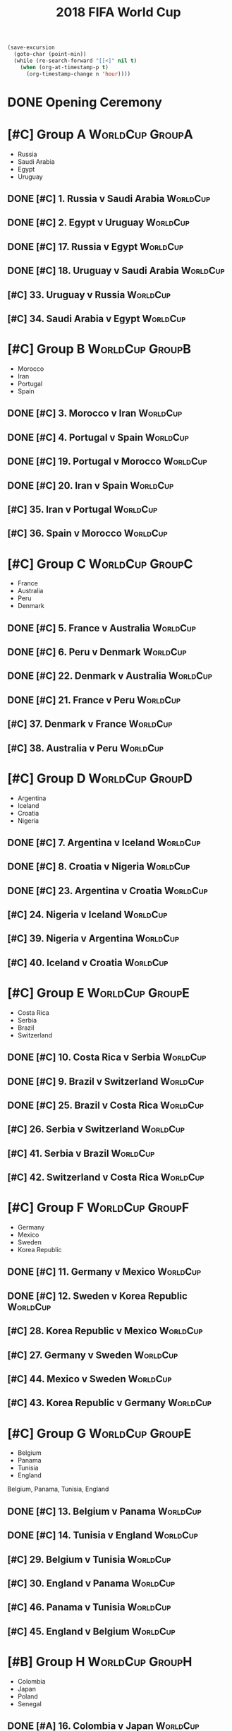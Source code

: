 # -*- Mode: org ; Coding: utf-8-unix -*-
#+TITLE: 2018 FIFA World Cup
#+CATEGORY: Football

# JST-6
#+HEADERS: :var n=6
#+begin_src emacs-lisp :results silent
(save-excursion
  (goto-char (point-min))
  (while (re-search-forward "[[<]" nil t)
    (when (org-at-timestamp-p t)
      (org-timestamp-change n 'hour))))
#+end_src

* DONE Opening Ceremony
  SCHEDULED: <2018-06-14 Thu 22:00>
  :PROPERTIES:
  :LOCATION: Luzhniki Stadium, Moscow
  :END:
* [#C] Group A                                              :WorldCup:GroupA:
  - Russia
  - Saudi Arabia
  - Egypt
  - Uruguay
** DONE [#C] 1. Russia v Saudi Arabia                              :WorldCup:
   SCHEDULED: <2018-06-15 Fri 00:00>
   :PROPERTIES:
   :LOCATION: Luzhniki Stadium, Moscow
   :END:
** DONE [#C] 2. Egypt v Uruguay                                    :WorldCup:
   SCHEDULED: <2018-06-15 Fri 21:00>
   :PROPERTIES:
   :LOCATION: Ekaterinburg Stadium
   :END:
** DONE [#C] 17. Russia v Egypt                                    :WorldCup:
   SCHEDULED: <2018-06-20 Wed 03:00>
   :PROPERTIES:
   :LOCATION: Saint Petersburg Stadium
   :END:
** DONE [#C] 18. Uruguay v Saudi Arabia                            :WorldCup:
   SCHEDULED: <2018-06-21 Thu 00:00>
   :PROPERTIES:
   :LOCATION: Rostov-on-Don Stadium
   :END:
** [#C] 33. Uruguay v Russia                                       :WorldCup:
   SCHEDULED: <2018-06-25 Mon 23:00>
   :PROPERTIES:
   :LOCATION: Samara Stadium
   :END:
** [#C] 34. Saudi Arabia v Egypt                                   :WorldCup:
   SCHEDULED: <2018-06-25 Mon 23:00>
   :PROPERTIES:
   :LOCATION: Volgograd Stadium
   :END:
* [#C] Group B                                              :WorldCup:GroupB:
  - Morocco
  - Iran
  - Portugal
  - Spain
** DONE [#C] 3. Morocco v Iran                                     :WorldCup:
   SCHEDULED: <2018-06-16 Sat 00:00>
   :PROPERTIES:
   :LOCATION: Saint Petersburg Stadium
   :END:
** DONE [#C] 4. Portugal v Spain                                   :WorldCup:
   SCHEDULED: <2018-06-16 Sat 03:00>
   :PROPERTIES:
   :LOCATION: Fisht Stadium, Sochi
   :END:
** DONE [#C] 19. Portugal v Morocco                                :WorldCup:
   SCHEDULED: <2018-06-20 Wed 21:00>
   :PROPERTIES:
   :LOCATION: Luzhniki Stadium, Moscow
   :END:
** DONE [#C] 20. Iran v Spain                                      :WorldCup:
   SCHEDULED: <2018-06-21 Thu 03:00>
   :PROPERTIES:
   :LOCATION: Kazan Arena
   :END:
** [#C] 35. Iran v Portugal                                        :WorldCup:
   SCHEDULED: <2018-06-26 Tue 03:00>
   :PROPERTIES:
   :LOCATION: Saransk Stadium
   :END:
** [#C] 36. Spain v Morocco                                        :WorldCup:
   SCHEDULED: <2018-06-26 Tue 03:00>
   :PROPERTIES:
   :LOCATION: Kaliningrad Stadium
   :END:
* [#C] Group C                                              :WorldCup:GroupC:
  - France
  - Australia
  - Peru
  - Denmark
** DONE [#C] 5. France v Australia                                 :WorldCup:
   SCHEDULED: <2018-06-16 Sat 19:00>
   :PROPERTIES:
   :LOCATION: Kazan Arena
   :END:
** DONE [#C] 6. Peru v Denmark                                     :WorldCup:
   SCHEDULED: <2018-06-17 Sun 01:00>
   :PROPERTIES:
   :LOCATION: Saransk Stadium
   :END:
** DONE [#C] 22. Denmark v Australia                               :WorldCup:
   SCHEDULED: <2018-06-21 Thu 21:00>
   :PROPERTIES:
   :LOCATION: Samara Stadium
   :END:
** DONE [#C] 21. France v Peru                                     :WorldCup:
   SCHEDULED: <2018-06-22 Fri 00:00>
   :PROPERTIES:
   :LOCATION: Ekaterinburg Stadium
   :END:
** [#C] 37. Denmark v France                                       :WorldCup:
   SCHEDULED: <2018-06-26 Tue 23:00>
   :PROPERTIES:
   :LOCATION: Luzhniki Stadium, Moscow
   :END:
** [#C] 38. Australia v Peru                                       :WorldCup:
   SCHEDULED: <2018-06-26 Tue 23:00>
   :PROPERTIES:
   :LOCATION: Fisht Stadium, Sochi
   :END:
* [#C] Group D                                              :WorldCup:GroupD:
  - Argentina
  - Iceland
  - Croatia
  - Nigeria
** DONE [#C] 7. Argentina v Iceland                                :WorldCup:
   SCHEDULED: <2018-06-16 Sat 22:00>
   :PROPERTIES:
   :LOCATION: Otkrytiye Arena, Moscow
   :END:
** DONE [#C] 8. Croatia v Nigeria                                  :WorldCup:
   SCHEDULED: <2018-06-17 Sun 04:00>
   :PROPERTIES:
   :LOCATION: Kaliningrad Stadium
   :END:
** DONE [#C] 23. Argentina v Croatia                               :WorldCup:
   SCHEDULED: <2018-06-22 Fri 03:00>
   :PROPERTIES:
   :LOCATION: Nizhny Novgorod Stadium
   :END:
** [#C] 24. Nigeria v Iceland                                      :WorldCup:
   SCHEDULED: <2018-06-23 Sat 00:00>
   :PROPERTIES:
   :LOCATION: Volgograd Stadium
   :END:
** [#C] 39. Nigeria v Argentina                                    :WorldCup:
   SCHEDULED: <2018-06-27 Wed 03:00>
   :PROPERTIES:
   :LOCATION: Saint Petersburg Stadium
   :END:
** [#C] 40. Iceland v Croatia                                      :WorldCup:
   SCHEDULED: <2018-06-27 Wed 03:00>
   :PROPERTIES:
   :LOCATION: Rostov-on-Don Stadium
   :END:
* [#C] Group E                                              :WorldCup:GroupE:
  - Costa Rica
  - Serbia
  - Brazil
  - Switzerland
** DONE [#C] 10. Costa Rica v Serbia                               :WorldCup:
   SCHEDULED: <2018-06-17 Sun 21:00>
   :PROPERTIES:
   :LOCATION: Samara Stadium
   :END:
** DONE [#C] 9. Brazil v Switzerland                               :WorldCup:
   SCHEDULED: <2018-06-18 Mon 03:00>
   :PROPERTIES:
   :LOCATION: Rostov-on-Don Stadium
   :END:
** DONE [#C] 25. Brazil v Costa Rica                               :WorldCup:
   SCHEDULED: <2018-06-22 Fri 21:00>
   :PROPERTIES:
   :LOCATION: Saint Petersburg Stadium
   :END:
** [#C] 26. Serbia v Switzerland                                   :WorldCup:
   SCHEDULED: <2018-06-23 Sat 03:00>
   :PROPERTIES:
   :LOCATION: Kaliningrad Stadium
   :END:
** [#C] 41. Serbia v Brazil                                        :WorldCup:
   SCHEDULED: <2018-06-28 Thu 03:00>
   :PROPERTIES:
   :LOCATION: Otkrytiye Arena, Moscow
   :END:
** [#C] 42. Switzerland v Costa Rica                               :WorldCup:
   SCHEDULED: <2018-06-28 Thu 03:00>
   :PROPERTIES:
   :LOCATION: Nizhny Novgorod Stadium
   :END:
* [#C] Group F                                              :WorldCup:GroupF:
  - Germany
  - Mexico
  - Sweden
  - Korea Republic
** DONE [#C] 11. Germany v Mexico                                  :WorldCup:
   SCHEDULED: <2018-06-18 Mon 00:00>
   :PROPERTIES:
   :LOCATION:
   :END:
** DONE [#C] 12. Sweden v Korea Republic                           :WorldCup:
   SCHEDULED: <2018-06-18 Mon 21:00>
   :PROPERTIES:
   :LOCATION: Nizhny Novgorod Stadium
   :END:
** [#C] 28. Korea Republic v Mexico                                :WorldCup:
   SCHEDULED: <2018-06-24 Sun 00:00>
   :PROPERTIES:
   :LOCATION: Rostov-on-Don Stadium
   :END:
** [#C] 27. Germany v Sweden                                       :WorldCup:
   SCHEDULED: <2018-06-24 Sun 03:00>
   :PROPERTIES:
   :LOCATION: Fisht Stadium, Sochi
   :END:
** [#C] 44. Mexico v Sweden                                        :WorldCup:
   SCHEDULED: <2018-06-27 Wed 23:00>
   :PROPERTIES:
   :LOCATION: Ekaterinburg Stadium
   :END:
** [#C] 43. Korea Republic v Germany                               :WorldCup:
   SCHEDULED: <2018-06-27 Wed 23:00>
   :PROPERTIES:
   :LOCATION: Kazan Arena
   :END:
* [#C] Group G                                              :WorldCup:GroupE:
  - Belgium
  - Panama
  - Tunisia
  - England
  Belgium, Panama, Tunisia, England
** DONE [#C] 13. Belgium v Panama                                  :WorldCup:
   SCHEDULED: <2018-06-19 Tue 00:00>
   :PROPERTIES:
   :LOCATION: Fisht Stadium, Sochi
   :END:
** DONE [#C] 14. Tunisia v England                                 :WorldCup:
   SCHEDULED: <2018-06-19 Tue 03:00>
   :PROPERTIES:
   :LOCATION: Volgograd Stadium
   :END:
** [#C] 29. Belgium v Tunisia                                      :WorldCup:
   SCHEDULED: <2018-06-23 Sat 21:00>
   :PROPERTIES:
   :LOCATION: Otkrytiye Arena, Moscow
   :END:
** [#C] 30. England v Panama                                       :WorldCup:
   SCHEDULED: <2018-06-24 Sun 21:00>
   :PROPERTIES:
   :LOCATION: Nizhny Novgorod Stadium
   :END:
** [#C] 46. Panama v Tunisia                                       :WorldCup:
   SCHEDULED: <2018-06-29 Fri 03:00>
   :PROPERTIES:
   :LOCATION: Saransk Stadium
   :END:
** [#C] 45. England v Belgium                                      :WorldCup:
   SCHEDULED: <2018-06-29 Fri 03:00>
   :PROPERTIES:
   :LOCATION: Kaliningrad Stadium
   :END:
* [#B] Group H                                              :WorldCup:GroupH:
  - Colombia
  - Japan
  - Poland
  - Senegal
** DONE [#A] 16. Colombia v Japan                                  :WorldCup:
   SCHEDULED: <2018-06-19 Tue 21:00>
   :PROPERTIES:
   :LOCATION: Saransk Stadium
   :END:
** DONE [#C] 15. Poland v Senegal                                  :WorldCup:
   SCHEDULED: <2018-06-20 Wed 00:00>
   :PROPERTIES:
   :LOCATION: Otkrytiye Arena, Moscow
   :END:
** [#A] 32. Japan v Senegal                                        :WorldCup:
   SCHEDULED: <2018-06-25 Mon 00:00>
   :PROPERTIES:
   :LOCATION: Ekaterinburg Stadium
   :END:
** [#C] 31. Poland v Colombia                                      :WorldCup:
   SCHEDULED: <2018-06-25 Mon 03:00>
   :PROPERTIES:
   :LOCATION: Kazan Arena
   :END:
** [#A] 47. Japan v Poland                                         :WorldCup:
   SCHEDULED: <2018-06-28 Thu 23:00>
   :PROPERTIES:
   :LOCATION: Volgograd Stadium
   :END:
** [#C] 48. Senegal v Colombia                                     :WorldCup:
   SCHEDULED: <2018-06-28 Thu 23:00>
   :PROPERTIES:
   :LOCATION: Samara Stadium
   :END:
* [#B] Round of 16                                       :WorldCup:Roundof16:
** [#B] 50. Winner Group C v Runner-up Group D                     :WorldCup:
   SCHEDULED: <2018-06-30 Sat 23:00>
   :PROPERTIES:
   :LOCATION: Kazan Arena
   :END:
** [#B] 49. Winner Group A v Runner-up Group B                     :WorldCup:
   SCHEDULED: <2018-07-01 Sun 03:00>
   :PROPERTIES:
   :LOCATION: Fisht Stadium, Sochi
   :END:
** [#B] 51. Winner Group B v Runner-up Group A                     :WorldCup:
   SCHEDULED: <2018-07-01 Sun 23:00>
   :PROPERTIES:
   :LOCATION: Luzhniki Stadium, Moscow
   :END:
** [#B] 52. Winner Group D v Runner-up Group C                     :WorldCup:
   SCHEDULED: <2018-07-02 Mon 03:00>
   :PROPERTIES:
   :LOCATION: Nizhny Novgorod Stadium
   :END:
** [#B] 53. Winner Group E v Runner-up Group F                     :WorldCup:
   SCHEDULED: <2018-07-02 Mon 23:00>
   :PROPERTIES:
   :LOCATION: Samara Stadium
   :END:
** [#B] 54. Winner Group G v Runner-up Group H                     :WorldCup:
   SCHEDULED: <2018-07-03 Tue 03:00>
   :PROPERTIES:
   :LOCATION: Rostov-on-Don Stadium
   :END:
** [#B] 55. Winner Group F v Runner-up Group E                     :WorldCup:
   SCHEDULED: <2018-07-03 Tue 23:00>
   :PROPERTIES:
   :LOCATION: Saint Petersburg Stadium
   :END:
** [#B] 56. Winner Group H v Runner-up Group G                     :WorldCup:
   SCHEDULED: <2018-07-04 Wed 03:00>
   :PROPERTIES:
   :LOCATION: Otkrytiye Arena, Moscow
   :END:
* [#B] Quarter Finals                                :WorldCup:QuarterFinals:
** [#B] 57. Winner Match 49 v Winner Match 50                      :WorldCup:
   SCHEDULED: <2018-07-06 Fri 23:00>
   :PROPERTIES:
   :LOCATION: Nizhny Novgorod Stadium
   :END:
** [#B] 58. Winner Match 53 v Winner Match 54                      :WorldCup:
   SCHEDULED: <2018-07-07 Sat 03:00>
   :PROPERTIES:
   :LOCATION: Kazan Arena
   :END:
** [#B] 60. Winner Match 55 v Winner Match 56                      :WorldCup:
   SCHEDULED: <2018-07-07 Sat 23:00>
   :PROPERTIES:
   :LOCATION: Samara Stadium
   :END:
** [#B] 59. Winner Match 51 v Winner Match 52                      :WorldCup:
   SCHEDULED: <2018-07-08 Sun 03:00>
   :PROPERTIES:
   :LOCATION: Fisht Stadium, Sochi
   :END:
* [#B] Semi Finals                                      :WorldCup:SemiFinals:
** [#A] 61. Winner Match 57 v Winner Match 58                      :WorldCup:
   SCHEDULED: <2018-07-11 Wed 03:00>
   :PROPERTIES:
   :LOCATION: Saint Petersburg Stadium
   :END:
** [#A] 62. Winner Match 59 v Winner Match 60                      :WorldCup:
   SCHEDULED: <2018-07-12 Thu 03:00>
   :PROPERTIES:
   :LOCATION: Luzhniki Stadium, Moscow
   :END:
* [#C] Third Place Match                           :WorldCup:ThirdPlaceMatch:
** [#C] 63. Losers Match 61 v Losers Match 62                      :WorldCup:
   SCHEDULED: <2018-07-14 Sat 23:00>
   :PROPERTIES:
   :LOCATION: Saint Petersburg Stadium
   :END:
* [#B] Final                                                 :WorldCup:Final:
** [#A] 64. Winner Match 61 v Winner Match 62             :WorldCup:WorldCup:
   SCHEDULED: <2018-07-16 Mon 05:00>
   :PROPERTIES:
   :LOCATION: Luzhniki Stadium, Moscow
   :END:
